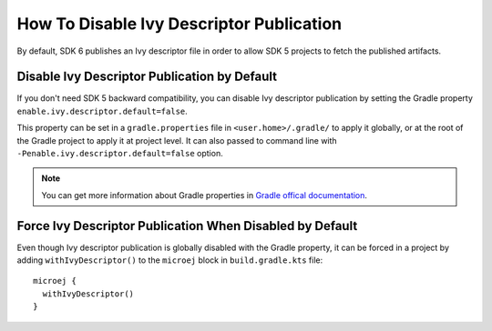 .. _sdk_6_disable_ivy_descriptor_publication:

How To Disable Ivy Descriptor Publication
=========================================

By default, SDK 6 publishes an Ivy descriptor file in order to allow SDK 5 projects to fetch the published artifacts.


Disable Ivy Descriptor Publication by Default
---------------------------------------------

If you don't need SDK 5 backward compatibility, you can disable Ivy descriptor publication by setting the Gradle property ``enable.ivy.descriptor.default=false``.

This property can be set in a ``gradle.properties`` file in ``<user.home>/.gradle/`` to apply it globally, or at the root of the Gradle project to
apply it at project level.
It can also passed to command line with ``-Penable.ivy.descriptor.default=false`` option.

.. note::

    You can get more information about Gradle properties in `Gradle offical documentation <https://docs.gradle.org/current/userguide/build_environment.html#sec:gradle_configuration_properties>`__.
  

Force Ivy Descriptor Publication When Disabled by Default
---------------------------------------------------------

Even though Ivy descriptor publication is globally disabled with the Gradle property, it can be forced in a project by adding ``withIvyDescriptor()`` to the ``microej`` block
in ``build.gradle.kts`` file::

  microej {
    withIvyDescriptor()
  }

..
   | Copyright 2008-2024, MicroEJ Corp. Content in this space is free 
   for read and redistribute. Except if otherwise stated, modification 
   is subject to MicroEJ Corp prior approval.
   | MicroEJ is a trademark of MicroEJ Corp. All other trademarks and 
   copyrights are the property of their respective owners.
